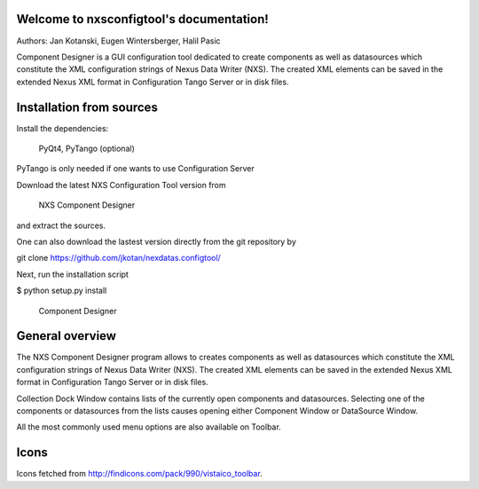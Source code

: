 Welcome to nxsconfigtool's documentation!
=========================================

Authors: Jan Kotanski, Eugen Wintersberger, Halil Pasic

Component Designer is a GUI configuration tool dedicated to create components 
as well as datasources which constitute the XML configuration strings of 
Nexus Data Writer (NXS). The created XML elements can be saved 
in the extended Nexus XML format in Configuration Tango Server or in disk files.


Installation from sources
=========================


Install the dependencies:

    PyQt4, PyTango (optional) 

PyTango is only needed if one wants to use Configuration Server

Download the latest NXS Configuration Tool version from

    NXS Component Designer 

and extract the sources.

One can also download the lastest version directly from the git repository by

git clone https://github.com/jkotan/nexdatas.configtool/

Next, run the installation script

$ python setup.py install


.. figure:: designer2.png
   :scale: 50 %
   :alt: component designer

   Component Designer

General overview
================

The NXS Component Designer program allows to creates components as well as 
datasources which constitute the XML configuration strings of 
Nexus Data Writer (NXS). The created XML elements can be saved 
in the extended Nexus XML format in Configuration Tango Server or in disk files.
 
Collection Dock Window contains lists of the currently open components 
and datasources. Selecting one of the components or datasources from 
the lists causes opening either Component Window or DataSource Window. 

All the most commonly used menu options are also available on Toolbar. 


Icons
=====

Icons fetched from http://findicons.com/pack/990/vistaico_toolbar.


